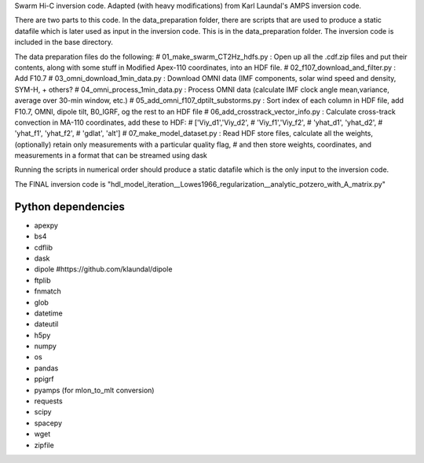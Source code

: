 Swarm Hi-C inversion code. Adapted (with heavy modifications) from Karl Laundal's AMPS inversion code.

There are two parts to this code. In the data_preparation folder, there are scripts that are used to produce a static datafile which is later used as input in the inversion code. This is in the data_preparation folder. The inversion code is included in the base directory. 

The data preparation files do the following:
# 01_make_swarm_CT2Hz_hdfs.py          : Open up all the .cdf.zip files and put their contents, along with some stuff in Modified Apex-110 coordinates, into an HDF file.
# 02_f107_download_and_filter.py       : Add F10.7
# 03_omni_download_1min_data.py        : Download OMNI data (IMF components, solar wind speed and density, SYM-H, + others?
# 04_omni_process_1min_data.py         : Process OMNI data (calculate IMF clock angle mean,variance, average over 30-min window, etc.)
# 05_add_omni_f107_dptilt_substorms.py : Sort index of each column in HDF file, add F10.7, OMNI, dipole tilt, B0_IGRF, og the rest to an HDF file
# 06_add_crosstrack_vector_info.py     : Calculate cross-track convection in MA-110 coordinates, add these to HDF:
#                                        ['Viy_d1','Viy_d2',
#                                         'Viy_f1','Viy_f2',
#                                         'yhat_d1', 'yhat_d2',
#                                         'yhat_f1', 'yhat_f2',
#                                         'gdlat', 'alt']
# 07_make_model_dataset.py             : Read HDF store files, calculate all the weights, (optionally) retain only measurements with a particular quality flag,
#                                        and then store weights, coordinates, and measurements in  a format that can be streamed using dask

Running the scripts in numerical order should produce a static datafile which is the only input to the inversion code. 

The FINAL inversion code is "hdl_model_iteration__Lowes1966_regularization__analytic_potzero_with_A_matrix.py"

Python dependencies
===================================
- apexpy 
- bs4
- cdflib
- dask
- dipole #https://github.com/klaundal/dipole
- ftplib
- fnmatch
- glob
- datetime
- dateutil
- h5py
- numpy
- os
- pandas
- ppigrf
- pyamps (for mlon_to_mlt conversion)
- requests
- scipy
- spacepy
- wget
- zipfile
